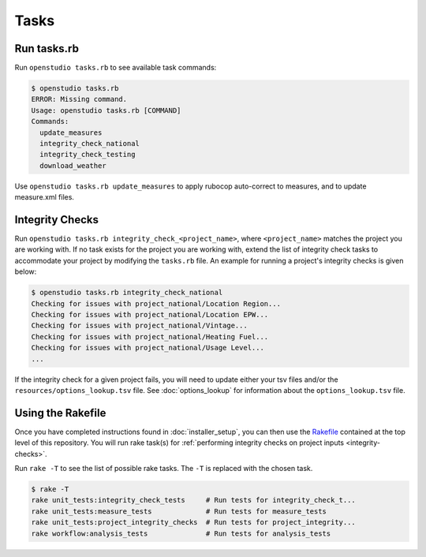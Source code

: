 Tasks
=====

Run tasks.rb
------------

Run ``openstudio tasks.rb`` to see available task commands:

.. code:: bash

  $ openstudio tasks.rb 
  ERROR: Missing command.
  Usage: openstudio tasks.rb [COMMAND]
  Commands:
    update_measures
    integrity_check_national
    integrity_check_testing
    download_weather

Use ``openstudio tasks.rb update_measures`` to apply rubocop auto-correct to measures, and to update measure.xml files.

.. _integrity-checks:

Integrity Checks
----------------

Run ``openstudio tasks.rb integrity_check_<project_name>``, where ``<project_name>`` matches the project you are working with. If no task exists for the project you are working with, extend the list of integrity check tasks to accommodate your project by modifying the ``tasks.rb`` file. An example for running a project's integrity checks is given below:

.. code:: bash

  $ openstudio tasks.rb integrity_check_national
  Checking for issues with project_national/Location Region...
  Checking for issues with project_national/Location EPW...
  Checking for issues with project_national/Vintage...
  Checking for issues with project_national/Heating Fuel...
  Checking for issues with project_national/Usage Level...
  ...

If the integrity check for a given project fails, you will need to update either your tsv files and/or the ``resources/options_lookup.tsv`` file. See :doc:`options_lookup` for information about the ``options_lookup.tsv`` file.

.. _using-the-rakefile:

Using the Rakefile
------------------

Once you have completed instructions found in :doc:`installer_setup`, you can then use the `Rakefile <https://github.com/NREL/resstock/blob/develop/Rakefile>`_ contained at the top level of this repository. You will run rake task(s) for :ref:`performing integrity checks on project inputs <integrity-checks>`.

Run ``rake -T`` to see the list of possible rake tasks. The ``-T`` is replaced with the chosen task.

.. code:: bash

  $ rake -T
  rake unit_tests:integrity_check_tests     # Run tests for integrity_check_t...
  rake unit_tests:measure_tests             # Run tests for measure_tests
  rake unit_tests:project_integrity_checks  # Run tests for project_integrity...
  rake workflow:analysis_tests              # Run tests for analysis_tests
